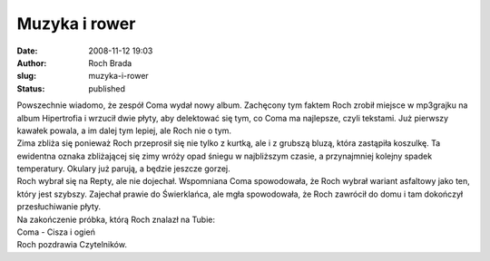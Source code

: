 Muzyka i rower
##############
:date: 2008-11-12 19:03
:author: Roch Brada
:slug: muzyka-i-rower
:status: published

| Powszechnie wiadomo, że zespół Coma wydał nowy album. Zachęcony tym faktem Roch zrobił miejsce w mp3grajku na album Hipertrofia i wrzucił dwie płyty, aby delektować się tym, co Coma ma najlepsze, czyli tekstami. Już pierwszy kawałek powala, a im dalej tym lepiej, ale Roch nie o tym.
| Zima zbliża się ponieważ Roch przeprosił się nie tylko z kurtką, ale i z grubszą bluzą, która zastąpiła koszulkę. Ta ewidentna oznaka zbliżającej się zimy wróży opad śniegu w najbliższym czasie, a przynajmniej kolejny spadek temperatury. Okulary już parują, a będzie jeszcze gorzej.
| Roch wybrał się na Repty, ale nie dojechał. Wspomniana Coma spowodowała, że Roch wybrał wariant asfaltowy jako ten, który jest szybszy. Zajechał prawie do Świerklańca, ale mgła spowodowała, że Roch zawrócił do domu i tam dokończył przesłuchiwanie płyty.
| Na zakończenie próbka, którą Roch znalazł na Tubie:
| Coma - Cisza i ogień
| Roch pozdrawia Czytelników.
